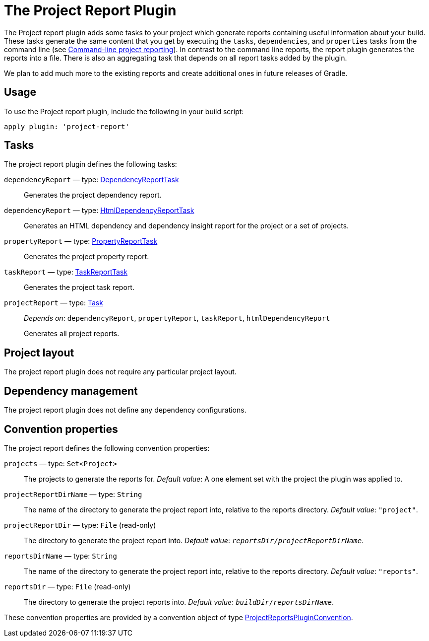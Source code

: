 // Copyright 2017 the original author or authors.
//
// Licensed under the Apache License, Version 2.0 (the "License");
// you may not use this file except in compliance with the License.
// You may obtain a copy of the License at
//
//      http://www.apache.org/licenses/LICENSE-2.0
//
// Unless required by applicable law or agreed to in writing, software
// distributed under the License is distributed on an "AS IS" BASIS,
// WITHOUT WARRANTIES OR CONDITIONS OF ANY KIND, either express or implied.
// See the License for the specific language governing permissions and
// limitations under the License.

[[project_report_plugin]]
= The Project Report Plugin

The Project report plugin adds some tasks to your project which generate reports containing useful information about your build. These tasks generate the same content that you get by executing the `tasks`, `dependencies`, and `properties` tasks from the command line (see <<command_line_interface#sec:command_line_project_reporting,Command-line project reporting>>). In contrast to the command line reports, the report plugin generates the reports into a file. There is also an aggregating task that depends on all report tasks added by the plugin.

We plan to add much more to the existing reports and create additional ones in future releases of Gradle.


[[sec:project_reports_usage]]
== Usage

To use the Project report plugin, include the following in your build script:

[source,groovy]
----
apply plugin: 'project-report'
----


[[sec:project_reports_tasks]]
== Tasks

The project report plugin defines the following tasks:

`dependencyReport` — type: link:{groovyDslPath}/org.gradle.api.tasks.diagnostics.DependencyReportTask.html[DependencyReportTask]::
Generates the project dependency report.

`dependencyReport` — type: link:{groovyDslPath}/org.gradle.api.reporting.dependencies.HtmlDependencyReportTask.html[HtmlDependencyReportTask]::
Generates an HTML dependency and dependency insight report for the project or a set of projects.

`propertyReport` — type: link:{groovyDslPath}/org.gradle.api.tasks.diagnostics.PropertyReportTask.html[PropertyReportTask]::
Generates the project property report.

`taskReport` — type: link:{groovyDslPath}/org.gradle.api.tasks.diagnostics.TaskReportTask.html[TaskReportTask]::
Generates the project task report.

`projectReport` — type: link:{groovyDslPath}/org.gradle.api.Task.html[Task]::
_Depends on_: `dependencyReport`, `propertyReport`, `taskReport`, `htmlDependencyReport`
+
Generates all project reports.


[[sec:project_reports_project_layout]]
== Project layout

The project report plugin does not require any particular project layout.

[[sec:project_reports_dependency_management]]
== Dependency management

The project report plugin does not define any dependency configurations.

[[sec:project_reports_convention_properties]]
== Convention properties

The project report defines the following convention properties:

`projects` — type: `Set&lt;Project&gt;`::
The projects to generate the reports for. _Default value_: A one element set with the project the plugin was applied to.

`projectReportDirName` — type: `String`::
The name of the directory to generate the project report into, relative to the reports directory. _Default value_: `"project"`.

`projectReportDir` — type: `File` (read-only)::
The directory to generate the project report into. _Default value_: `__reportsDir__/__projectReportDirName__`.

`reportsDirName` — type: `String`::
The name of the directory to generate the project report into, relative to the reports directory. _Default value_: `"reports"`.

`reportsDir` — type: `File` (read-only)::
The directory to generate the project reports into. _Default value_: `__buildDir__/__reportsDirName__`.

These convention properties are provided by a convention object of type link:{groovyDslPath}/org.gradle.api.plugins.ProjectReportsPluginConvention.html[ProjectReportsPluginConvention].
